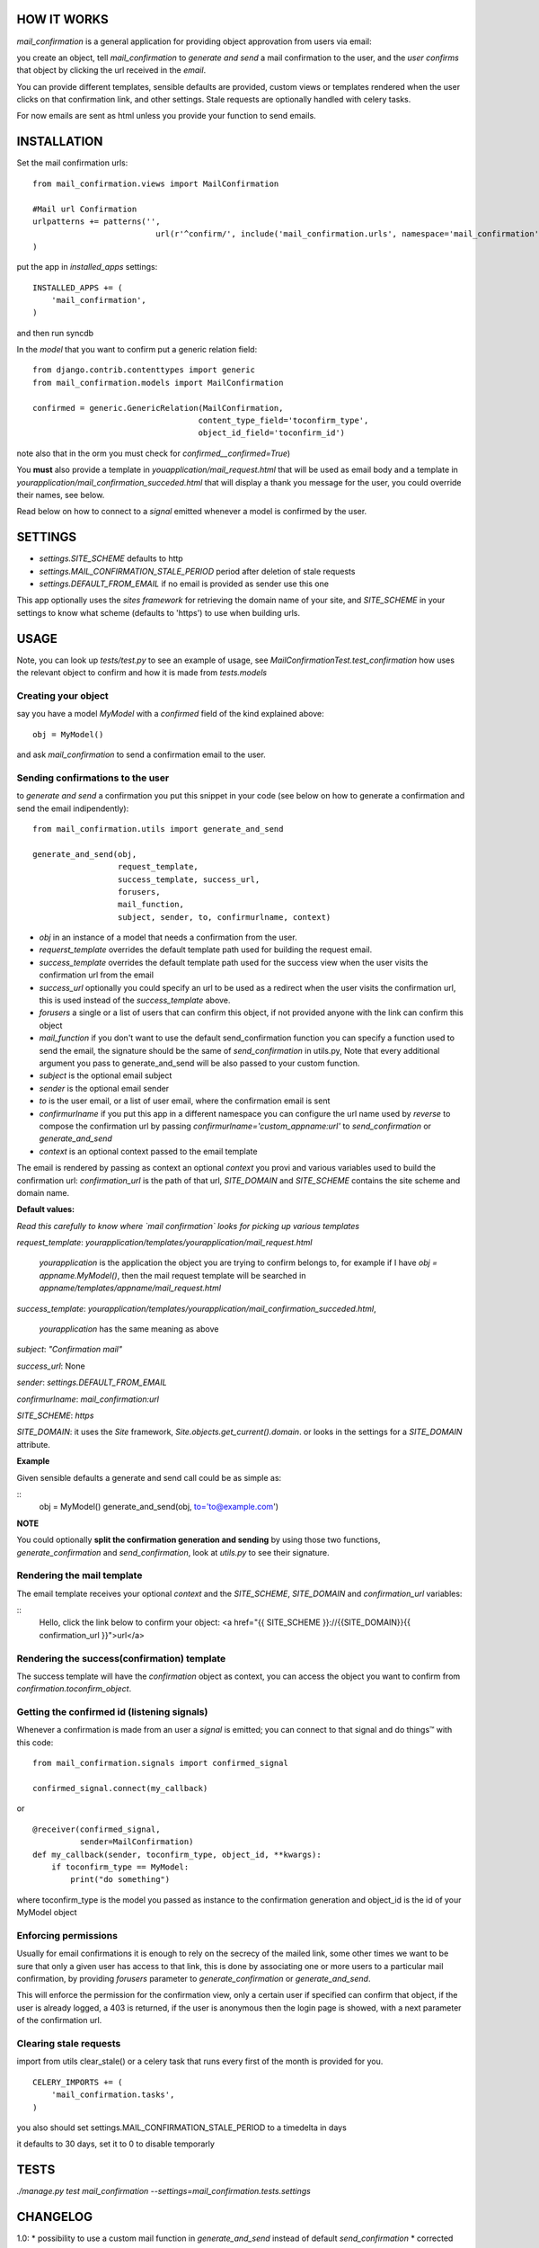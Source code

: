 HOW IT WORKS
============

`mail_confirmation` is a general application for providing object approvation from users via email:

you create an object, tell `mail_confirmation` to *generate and send* a mail confirmation to the user, and the *user confirms* that object by clicking the url received in the *email*.

You can provide different templates, sensible defaults are provided, custom views or templates rendered when the user clicks on that confirmation link, and other settings. Stale requests are optionally handled with celery tasks.

For now emails are sent as html unless you provide your function to send emails. 

INSTALLATION
============


Set the mail confirmation urls:

::

    from mail_confirmation.views import MailConfirmation

    #Mail url Confirmation
    urlpatterns += patterns('',
                              url(r'^confirm/', include('mail_confirmation.urls', namespace='mail_confirmation')),
    )

put the app in `installed_apps` settings:

::

    INSTALLED_APPS += (
        'mail_confirmation',
    )

and then run syncdb

In the `model` that you want to confirm put a generic relation field:

::

    from django.contrib.contenttypes import generic
    from mail_confirmation.models import MailConfirmation

    confirmed = generic.GenericRelation(MailConfirmation,
                                       content_type_field='toconfirm_type',
                                       object_id_field='toconfirm_id')


note also that in the orm you must check for `confirmed__confirmed=True`)

You **must** also provide a template in `youapplication/mail_request.html` that will be used as email body and a template in  `yourapplication/mail_confirmation_succeded.html` that will display a thank you message for the user, you could override their names, see below.

Read below on how to connect to a `signal` emitted whenever a model is confirmed by the user.

SETTINGS
========

* `settings.SITE_SCHEME`  defaults to http
* `settings.MAIL_CONFIRMATION_STALE_PERIOD` period after deletion of stale requests
* `settings.DEFAULT_FROM_EMAIL` if no email is provided as sender use this one


This app optionally uses the `sites framework` for retrieving the domain name of your site, and `SITE_SCHEME` in your settings to know what scheme (defaults to 'https') to use when building urls.


USAGE
=====

Note, you can look up `tests/test.py` to see an example of usage, see `MailConfirmationTest.test_confirmation` how uses the relevant object to confirm and how it is made from `tests.models`

Creating your object
--------------------

say you have a model `MyModel` with a `confirmed` field of the kind explained above:
  
::

    obj = MyModel()

and ask `mail_confirmation` to send a confirmation email to the user.


Sending confirmations to the user
---------------------------------

to *generate and send* a confirmation you put this snippet in your code (see below on how to generate a confirmation and send the email indipendently):

::

    from mail_confirmation.utils import generate_and_send

    generate_and_send(obj,
                      request_template,
                      success_template, success_url,
                      forusers,
                      mail_function,
                      subject, sender, to, confirmurlname, context)


* `obj` in an instance of a model that needs a confirmation from the user.
* `requerst_template` overrides the default template path used for building the request email.
* `success_template` overrides the default template path used for the success view when the user visits the confirmation url from the email
* `success_url` optionally you could specify an url to be used as a redirect when the user visits the confirmation url, this is used instead of the `success_template` above.
* `forusers` a single or a list of users that can confirm this object, if not provided anyone with the link can confirm this object
* `mail_function` if you don't want to use the default send_confirmation function you can specify a function used to send the email, the signature should be the same of `send_confirmation` in utils.py, Note that every additional argument you pass to generate_and_send will be also passed to your custom function.
* `subject` is the optional email subject
* `sender` is the optional email sender
* `to` is the user email, or a list of user email, where the confirmation email is sent
* `confirmurlname` if you put this app in a different namespace you can configure the url name used by `reverse` to compose the confirmation url by passing `confirmurlname='custom_appname:url'` to `send_confirmation` or `generate_and_send`
* `context` is an optional context passed to the email template
  

The email is rendered by passing as context an optional `context` you provi and various variables used to build the confirmation url: `confirmation_url` is the path of that url, `SITE_DOMAIN` and `SITE_SCHEME` contains the site scheme and domain name.


**Default values:**

*Read this carefully to know where `mail confirmation` looks for picking up various templates*

`request_template`: `yourapplication/templates/yourapplication/mail_request.html`

    `yourapplication` is the application the object you are trying to confirm belongs to, for example if I have `obj = appname.MyModel()`, then the mail request template will be searched in `appname/templates/appname/mail_request.html`

`success_template`: `yourapplication/templates/yourapplication/mail_confirmation_succeded.html`,

    `yourapplication` has the same meaning as above

`subject`: `"Confirmation mail"`

`success_url`: None

`sender`: `settings.DEFAULT_FROM_EMAIL`

`confirmurlname`: `mail_confirmation:url`

`SITE_SCHEME`: `https`

`SITE_DOMAIN`: it uses the `Site` framework, `Site.objects.get_current().domain`. or looks in the settings for a `SITE_DOMAIN` attribute. 


**Example**

Given sensible defaults a generate and send call could be as simple as:

::
   obj = MyModel()
   generate_and_send(obj, to='to@example.com')


**NOTE**

You could optionally **split the confirmation generation and sending** by using those two functions, `generate_confirmation` and `send_confirmation`, look at `utils.py` to see their signature.


Rendering the mail template
---------------------------

The email template receives your optional `context` and the `SITE_SCHEME`, `SITE_DOMAIN` and `confirmation_url` variables:

::
   Hello, click the link below to confirm your object:
   <a href="{{ SITE_SCHEME }}://{{SITE_DOMAIN}}{{ confirmation_url }}">url</a>

   
Rendering the success(confirmation) template
--------------------------------------------

The success template will have the `confirmation` object as context, you can access the object you want to confirm from `confirmation.toconfirm_object`.


Getting the confirmed id (listening signals)
--------------------------------------------

Whenever a confirmation is made from an user a `signal` is emitted;
you can connect to that signal and do things™ with this code:

::

    from mail_confirmation.signals import confirmed_signal

    confirmed_signal.connect(my_callback)

or

::

    @receiver(confirmed_signal, 
              sender=MailConfirmation)
    def my_callback(sender, toconfirm_type, object_id, **kwargs):
        if toconfirm_type == MyModel:
            print("do something")

where toconfirm_type is the model you passed as instance to the confirmation generation and object_id is the id of your MyModel object


Enforcing permissions
---------------------

Usually for email confirmations it is enough to rely on the secrecy of the mailed link, some other times we want to be sure that only a given user has access to that link, this is done by associating one or more users to a particular mail confirmation, by providing `forusers` parameter to `generate_confirmation` or `generate_and_send`.

This will enforce the permission for the confirmation view, only a certain user if specified can confirm that object, if the user is already logged, a 403 is returned, if the user is anonymous then the login page is showed, with a next parameter of the confirmation url.


Clearing stale requests
-----------------------

import from utils clear_stale() or a celery task that runs every first of the month is provided for you.

::

    CELERY_IMPORTS += (
        'mail_confirmation.tasks',
    ) 


you also should set  settings.MAIL_CONFIRMATION_STALE_PERIOD to a timedelta in days

it defaults to 30 days, set it to 0 to disable temporarly

TESTS
=====

`./manage.py test mail_confirmation --settings=mail_confirmation.tests.settings`




CHANGELOG
=========

1.0:
* possibility to use a custom mail function in `generate_and_send` instead of default `send_confirmation`
* corrected the default values of `send_confirmation` function
* changed the context in the email from `domain` to `SITE_DOMAIN` and `url` to `confirmation_url`
* using `uuid4.hex` as confirmation ids for confirmation objects, prviously was generated in a slow as hell method.
* passing the `confirmation` object in the rendered success template

